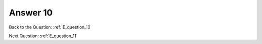 .. Adding labels to the beginning of your lab is helpful for linking to the lab from other pages
.. _E_answer_10:

-------------
Answer 10
-------------



.. figure:: images/a10.png


Back to the Question: :ref:`E_question_10`

Next Question: :ref:`E_question_11`

